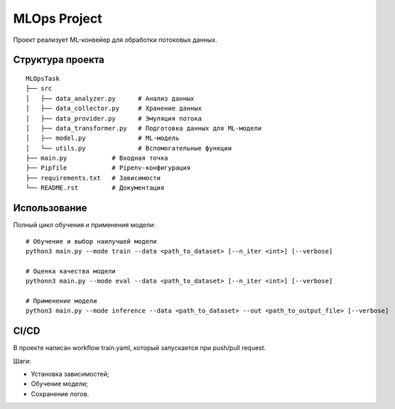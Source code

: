 MLOps Project
=============

Проект реализует ML-конвейер для обработки потоковых данных.

Структура проекта
-----------------
::

     MLOpsTask
     ├── src
     │   ├── data_analyzer.py      # Анализ данных
     │   ├── data_collector.py     # Хранение данных
     │   ├── data_provider.py      # Эмуляция потока
     │   ├── data_transformer.py   # Подготовка данных для ML-модели
     │   ├── model.py              # ML-модель
     │   └── utils.py              # Вспомогательные функции
     ├── main.py            # Входная точка
     ├── Pipfile            # Pipenv-конфигурация
     ├── requirements.txt   # Зависимости
     └── README.rst         # Документация

..

Использование
-------------
Полный цикл обучения и применения модели: ::

    # Обучение и выбор наилучшей модели
    python3 main.py --mode train --data <path_to_dataset> [--n_iter <int>] [--verbose]

    # Оценка качества модели
    pythonn3 main.py --mode eval --data <path_to_dataset> [--n_iter <int>] [--verbose]

    # Применение модели
    python3 main.py --mode inference --data <path_to_dataset> --out <path_to_output_file> [--verbose]

..

CI/CD
-----
В проекте написан workflow train.yaml, который запускается при push/pull request.

Шаги:

- Установка зависимостей;
- Обучение модели;
- Сохранение логов.
